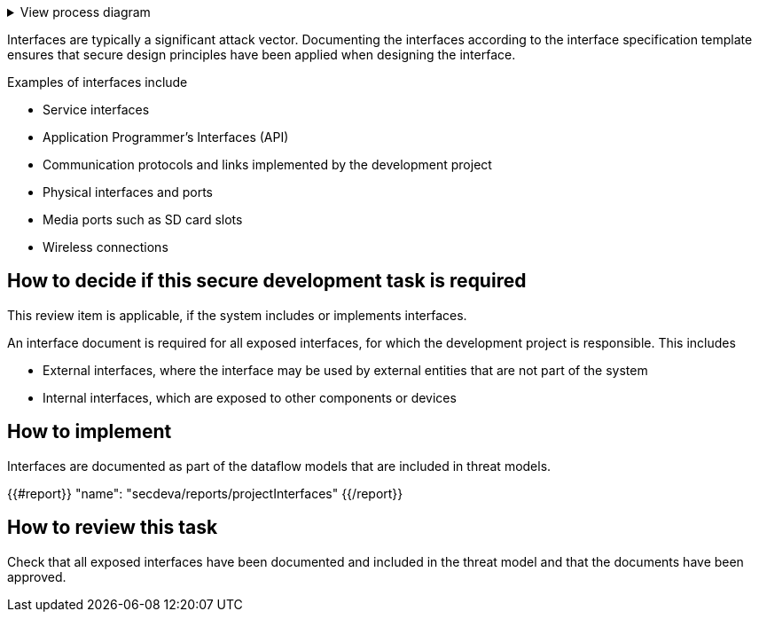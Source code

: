 .View process diagram
[%collapsible]
====
{{#graph}}
  "model": "secdeva/graphModels/processDiagram",
  "view": "secdeva/graphViews/processTask"
{{/graph}}
====

Interfaces are typically a significant attack vector. Documenting the interfaces according to the interface specification template ensures that secure design principles have been applied when designing the interface.

Examples of interfaces include

* Service interfaces
* Application Programmer's Interfaces (API)
* Communication protocols and links implemented by the development project
* Physical interfaces and ports
* Media ports such as SD card slots
* Wireless connections

== How to decide if this secure development task is required

This review item is applicable, if the system includes or implements interfaces.

An interface document is required for all exposed interfaces, for which the development project is responsible. This includes

* External interfaces, where the interface may be used by external entities that are not part of the system
* Internal interfaces, which are exposed to other components or devices

== How to implement

Interfaces are documented as part of the dataflow models that are included in threat models.

{{#report}}
  "name": "secdeva/reports/projectInterfaces"
{{/report}}

== How to review this task

Check that all exposed interfaces have been documented and included in the threat model and that the documents have been approved.
